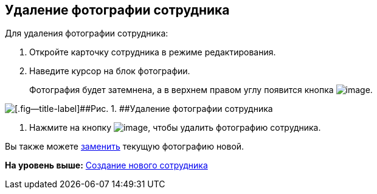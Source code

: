 
== Удаление фотографии сотрудника

Для удаления фотографии сотрудника:

. [.ph .cmd]#Откройте карточку сотрудника в режиме редактирования.#
. [.ph .cmd]#Наведите курсор на блок фотографии.#
+
Фотография будет затемнена, а в верхнем правом углу появится кнопка image:buttons/XtodeleteEmployeePhoto.png[image].

image::DeleteEmployeePhoto.PNG[[.fig--title-label]##Рис. 1. ##Удаление фотографии сотрудника]
. [.ph .cmd]#Нажмите на кнопку image:buttons/XtodeleteEmployeePhoto.png[image], чтобы удалить фотографию сотрудника.#

[[staff_Employee_photoa_delete__postreq_xr3_zf5_y4b]]
Вы также можете xref:staff_Employee_photoa_add.adoc[заменить] текущую фотографию новой.

*На уровень выше:* xref:CreateNewEmployee.adoc[Создание нового сотрудника]
